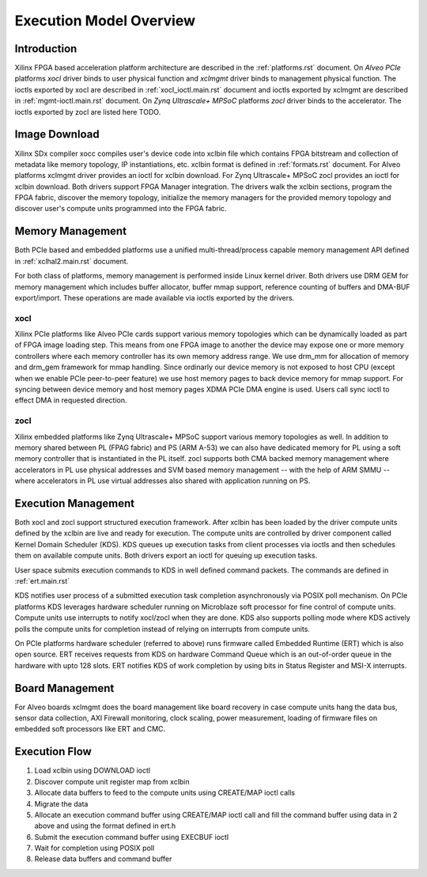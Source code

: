 .. _execution-model.rst:

Execution Model Overview
************************

Introduction
============
Xilinx FPGA based acceleration platform architecture are described in the :ref:`platforms.rst` document. On *Alveo PCIe* platforms *xocl* driver binds to user physical function and *xclmgmt* driver binds to management physical function. The ioctls exported by xocl are described in :ref:`xocl_ioctl.main.rst` document and ioctls exported by xclmgmt are described in :ref:`mgmt-ioctl.main.rst` document. On *Zynq Ultrascale+ MPSoC* platforms *zocl* driver binds to the accelerator. The ioctls exported by zocl are listed here TODO.

Image Download
==============

Xilinx SDx compiler xocc compiles user's device code into xclbin file which contains FPGA bitstream and collection of metadata like memory topology, IP instantiations, etc. xclbin format is defined in :ref:`formats.rst` document. For Alveo platforms xclmgmt driver provides an ioctl for xclbin download. For Zynq Ultrascale+ MPSoC zocl provides an ioctl for xclbin download. Both drivers support FPGA Manager integration. The drivers walk the xclbin sections, program the FPGA fabric, discover the memory topology, initialize the memory managers for the provided memory topology and discover user's compute units programmed into the FPGA fabric.

Memory Management
=================

Both PCIe based and embedded platforms use a unified multi-thread/process capable memory management API defined in :ref:`xclhal2.main.rst` document.

For both class of platforms, memory management is performed inside Linux kernel driver. Both drivers use DRM GEM for memory management which includes buffer allocator, buffer mmap support, reference counting of buffers and DMA-BUF export/import. These operations are made available via ioctls exported by the drivers.

xocl
----

Xilinx PCIe platforms like Alveo PCIe cards support various memory topologies which can be dynamically loaded as part of FPGA image loading step. This means from one FPGA image to another the device may expose one or more memory controllers where each memory controller has its own memory address range. We use drm_mm for allocation of memory and drm_gem framework for mmap handling. Since ordinarly our device memory is not exposed to host CPU (except when we enable PCIe peer-to-peer feature) we use host memory pages to back device memory for mmap support. For syncing between device memory and host memory pages XDMA PCIe DMA engine is used. Users call sync ioctl to effect DMA in requested direction.

zocl
----

Xilinx embedded platforms like Zynq Ultrascale+ MPSoC support various memory topologies as well. In addition to memory shared between PL (FPAG fabric) and PS (ARM A-53) we can also have dedicated memory for PL using a soft memory controller that is instantiated in the PL itself. zocl supports both CMA backed memory management where accelerators in PL use physical addresses and SVM based memory management -- with the help of ARM SMMU -- where accelerators in PL use virtual addresses also shared with application running on PS.

Execution Management
====================

Both xocl and zocl support structured execution framework. After xclbin has been loaded by the driver compute units defined by the xclbin are live and ready for execution. The compute units are controlled by driver component called Kernel Domain Scheduler (KDS). KDS queues up execution tasks from client processes via ioctls and then schedules them on available compute units. Both drivers export an ioctl for queuing up execution tasks.

User space submits execution commands to KDS in well defined command packets. The commands are defined in :ref:`ert.main.rst`

KDS notifies user process of a submitted execution task completion asynchronously via POSIX poll mechanism. On PCIe platforms KDS leverages hardware scheduler running on Microblaze soft processor for fine control of compute units. Compute units use interrupts to notify xocl/zocl when they are done. KDS also supports polling mode where KDS actively polls the compute units for completion instead of relying on interrupts from compute units.

On PCIe platforms hardware scheduler (referred to above) runs firmware called Embedded Runtime (ERT) which is also open source. ERT receives requests from KDS on hardware Command Queue which is an out-of-order queue in the hardware with upto 128 slots. ERT notifies KDS of work completion by using bits in Status Register and MSI-X interrupts.

Board Management
================

For Alveo boards xclmgmt does the board management like board recovery in case compute units hang the data bus, sensor data collection, AXI Firewall monitoring, clock scaling, power measurement, loading of firmware files on embedded soft processors like ERT and CMC.

Execution Flow
==============

1. Load xclbin using DOWNLOAD ioctl
2. Discover compute unit register map from xclbin
3. Allocate data buffers to feed to the compute units using CREATE/MAP ioctl calls
4. Migrate the data
5. Allocate an execution command buffer using CREATE/MAP ioctl call and fill the command buffer using data in 2 above and using the format defined in ert.h
6. Submit the execution command buffer using EXECBUF ioctl
7. Wait for completion using POSIX poll
8. Release data buffers and command buffer
